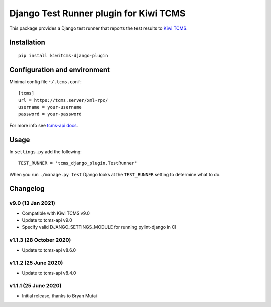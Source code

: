 Django Test Runner plugin for Kiwi TCMS
=======================================

.. image:: https://tidelift.com/badges/package/pypi/kiwitcms-django-plugin
    :target: https://tidelift.com/subscription/pkg/kiwitcms-django-plugin?utm_source=pypi-kiwitcms-django-plugin&utm_medium=github&utm_campaign=readme
    :alt: Tidelift

.. image:: https://img.shields.io/twitter/follow/KiwiTCMS.svg
    :target: https://twitter.com/KiwiTCMS
    :alt: Kiwi TCMS on Twitter


This package provides a Django test runner that reports the test results to
`Kiwi TCMS <https://kiwitcms.org>`_.


Installation
------------

::

    pip install kiwitcms-django-plugin


Configuration and environment
-----------------------------


Minimal config file ``~/.tcms.conf``::

    [tcms]
    url = https://tcms.server/xml-rpc/
    username = your-username
    password = your-password

For more info see `tcms-api docs <https://tcms-api.readthedocs.io>`_.

Usage
-----

In ``settings.py`` add the following::

    TEST_RUNNER = 'tcms_django_plugin.TestRunner'

When you run ``./manage.py test`` Django looks at the ``TEST_RUNNER`` setting
to determine what to do.


Changelog
---------

v9.0 (13 Jan 2021)
~~~~~~~~~~~~~~~~~~

- Compatible with Kiwi TCMS v9.0
- Update to tcms-api v9.0
- Specify valid DJANGO_SETTINGS_MODULE for running pylint-django in CI


v1.1.3 (28 October 2020)
~~~~~~~~~~~~~~~~~~~~~~~~

- Update to tcms-api v8.6.0


v1.1.2 (25 June 2020)
~~~~~~~~~~~~~~~~~~~~~

- Update to tcms-api v8.4.0


v1.1.1 (25 June 2020)
~~~~~~~~~~~~~~~~~~~~~

- Initial release, thanks to Bryan Mutai
